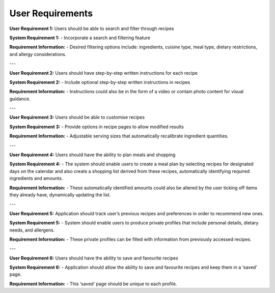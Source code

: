 User Requirements
=================


**User Requirement 1:** Users should be able to search and filter through recipes

**System Requirement 1:**
- Incorporate a search and filtering feature

**Requirement Information:**
- Desired filtering options include: ingredients, cuisine type, meal type, dietary restrictions, and allergy considerations.

---

**User Requirement 2:** Users should have step-by-step written instructions for each recipe

**System Requirement 2:**
- Include optional step-by-step written instructions in recipes

**Requirement Information:**
- Instructions could also be in the form of a video or contain photo content for visual guidance.

---

**User Requirement 3:** Users should be able to customise recipes

**System Requirement 3:**
- Provide options in recipe pages to allow modified results

**Requirement Information:**
- Adjustable serving sizes that automatically recalibrate ingredient quantities.

---

**User Requirement 4:** Users should have the ability to plan meals and shopping

**System Requirement 4:**
- The system should enable users to create a meal plan by selecting recipes for designated days on the calendar and also create a shopping list derived from these recipes, automatically identifying required ingredients and amounts.

**Requirement Information:**
- These automatically identified amounts could also be altered by the user ticking off items they already have, dynamically updating the list.

---

**User Requirement 5:** Application should track user’s previous recipes and preferences in order to recommend new ones.

**System Requirement 5:**
- System should enable users to produce private profiles that include personal details, dietary needs, and allergens.

**Requirement Information:**
- These private profiles can be filled with information from previously accessed recipes.

---

**User Requirement 6:** Users should have the ability to save and favourite recipes

**System Requirement 6:**
- Application should allow the ability to save and favourite recipes and keep them in a ‘saved’ page.

**Requirement Information:**
- This ‘saved’ page should be unique to each profile.


